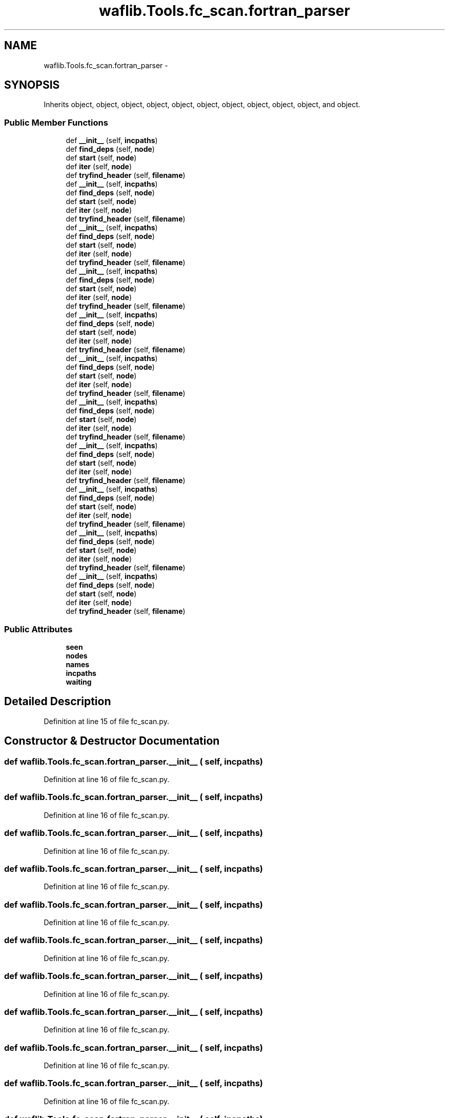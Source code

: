 .TH "waflib.Tools.fc_scan.fortran_parser" 3 "Thu Apr 28 2016" "Audacity" \" -*- nroff -*-
.ad l
.nh
.SH NAME
waflib.Tools.fc_scan.fortran_parser \- 
.SH SYNOPSIS
.br
.PP
.PP
Inherits object, object, object, object, object, object, object, object, object, object, and object\&.
.SS "Public Member Functions"

.in +1c
.ti -1c
.RI "def \fB__init__\fP (self, \fBincpaths\fP)"
.br
.ti -1c
.RI "def \fBfind_deps\fP (self, \fBnode\fP)"
.br
.ti -1c
.RI "def \fBstart\fP (self, \fBnode\fP)"
.br
.ti -1c
.RI "def \fBiter\fP (self, \fBnode\fP)"
.br
.ti -1c
.RI "def \fBtryfind_header\fP (self, \fBfilename\fP)"
.br
.ti -1c
.RI "def \fB__init__\fP (self, \fBincpaths\fP)"
.br
.ti -1c
.RI "def \fBfind_deps\fP (self, \fBnode\fP)"
.br
.ti -1c
.RI "def \fBstart\fP (self, \fBnode\fP)"
.br
.ti -1c
.RI "def \fBiter\fP (self, \fBnode\fP)"
.br
.ti -1c
.RI "def \fBtryfind_header\fP (self, \fBfilename\fP)"
.br
.ti -1c
.RI "def \fB__init__\fP (self, \fBincpaths\fP)"
.br
.ti -1c
.RI "def \fBfind_deps\fP (self, \fBnode\fP)"
.br
.ti -1c
.RI "def \fBstart\fP (self, \fBnode\fP)"
.br
.ti -1c
.RI "def \fBiter\fP (self, \fBnode\fP)"
.br
.ti -1c
.RI "def \fBtryfind_header\fP (self, \fBfilename\fP)"
.br
.ti -1c
.RI "def \fB__init__\fP (self, \fBincpaths\fP)"
.br
.ti -1c
.RI "def \fBfind_deps\fP (self, \fBnode\fP)"
.br
.ti -1c
.RI "def \fBstart\fP (self, \fBnode\fP)"
.br
.ti -1c
.RI "def \fBiter\fP (self, \fBnode\fP)"
.br
.ti -1c
.RI "def \fBtryfind_header\fP (self, \fBfilename\fP)"
.br
.ti -1c
.RI "def \fB__init__\fP (self, \fBincpaths\fP)"
.br
.ti -1c
.RI "def \fBfind_deps\fP (self, \fBnode\fP)"
.br
.ti -1c
.RI "def \fBstart\fP (self, \fBnode\fP)"
.br
.ti -1c
.RI "def \fBiter\fP (self, \fBnode\fP)"
.br
.ti -1c
.RI "def \fBtryfind_header\fP (self, \fBfilename\fP)"
.br
.ti -1c
.RI "def \fB__init__\fP (self, \fBincpaths\fP)"
.br
.ti -1c
.RI "def \fBfind_deps\fP (self, \fBnode\fP)"
.br
.ti -1c
.RI "def \fBstart\fP (self, \fBnode\fP)"
.br
.ti -1c
.RI "def \fBiter\fP (self, \fBnode\fP)"
.br
.ti -1c
.RI "def \fBtryfind_header\fP (self, \fBfilename\fP)"
.br
.ti -1c
.RI "def \fB__init__\fP (self, \fBincpaths\fP)"
.br
.ti -1c
.RI "def \fBfind_deps\fP (self, \fBnode\fP)"
.br
.ti -1c
.RI "def \fBstart\fP (self, \fBnode\fP)"
.br
.ti -1c
.RI "def \fBiter\fP (self, \fBnode\fP)"
.br
.ti -1c
.RI "def \fBtryfind_header\fP (self, \fBfilename\fP)"
.br
.ti -1c
.RI "def \fB__init__\fP (self, \fBincpaths\fP)"
.br
.ti -1c
.RI "def \fBfind_deps\fP (self, \fBnode\fP)"
.br
.ti -1c
.RI "def \fBstart\fP (self, \fBnode\fP)"
.br
.ti -1c
.RI "def \fBiter\fP (self, \fBnode\fP)"
.br
.ti -1c
.RI "def \fBtryfind_header\fP (self, \fBfilename\fP)"
.br
.ti -1c
.RI "def \fB__init__\fP (self, \fBincpaths\fP)"
.br
.ti -1c
.RI "def \fBfind_deps\fP (self, \fBnode\fP)"
.br
.ti -1c
.RI "def \fBstart\fP (self, \fBnode\fP)"
.br
.ti -1c
.RI "def \fBiter\fP (self, \fBnode\fP)"
.br
.ti -1c
.RI "def \fBtryfind_header\fP (self, \fBfilename\fP)"
.br
.ti -1c
.RI "def \fB__init__\fP (self, \fBincpaths\fP)"
.br
.ti -1c
.RI "def \fBfind_deps\fP (self, \fBnode\fP)"
.br
.ti -1c
.RI "def \fBstart\fP (self, \fBnode\fP)"
.br
.ti -1c
.RI "def \fBiter\fP (self, \fBnode\fP)"
.br
.ti -1c
.RI "def \fBtryfind_header\fP (self, \fBfilename\fP)"
.br
.ti -1c
.RI "def \fB__init__\fP (self, \fBincpaths\fP)"
.br
.ti -1c
.RI "def \fBfind_deps\fP (self, \fBnode\fP)"
.br
.ti -1c
.RI "def \fBstart\fP (self, \fBnode\fP)"
.br
.ti -1c
.RI "def \fBiter\fP (self, \fBnode\fP)"
.br
.ti -1c
.RI "def \fBtryfind_header\fP (self, \fBfilename\fP)"
.br
.in -1c
.SS "Public Attributes"

.in +1c
.ti -1c
.RI "\fBseen\fP"
.br
.ti -1c
.RI "\fBnodes\fP"
.br
.ti -1c
.RI "\fBnames\fP"
.br
.ti -1c
.RI "\fBincpaths\fP"
.br
.ti -1c
.RI "\fBwaiting\fP"
.br
.in -1c
.SH "Detailed Description"
.PP 
Definition at line 15 of file fc_scan\&.py\&.
.SH "Constructor & Destructor Documentation"
.PP 
.SS "def waflib\&.Tools\&.fc_scan\&.fortran_parser\&.__init__ ( self,  incpaths)"

.PP
Definition at line 16 of file fc_scan\&.py\&.
.SS "def waflib\&.Tools\&.fc_scan\&.fortran_parser\&.__init__ ( self,  incpaths)"

.PP
Definition at line 16 of file fc_scan\&.py\&.
.SS "def waflib\&.Tools\&.fc_scan\&.fortran_parser\&.__init__ ( self,  incpaths)"

.PP
Definition at line 16 of file fc_scan\&.py\&.
.SS "def waflib\&.Tools\&.fc_scan\&.fortran_parser\&.__init__ ( self,  incpaths)"

.PP
Definition at line 16 of file fc_scan\&.py\&.
.SS "def waflib\&.Tools\&.fc_scan\&.fortran_parser\&.__init__ ( self,  incpaths)"

.PP
Definition at line 16 of file fc_scan\&.py\&.
.SS "def waflib\&.Tools\&.fc_scan\&.fortran_parser\&.__init__ ( self,  incpaths)"

.PP
Definition at line 16 of file fc_scan\&.py\&.
.SS "def waflib\&.Tools\&.fc_scan\&.fortran_parser\&.__init__ ( self,  incpaths)"

.PP
Definition at line 16 of file fc_scan\&.py\&.
.SS "def waflib\&.Tools\&.fc_scan\&.fortran_parser\&.__init__ ( self,  incpaths)"

.PP
Definition at line 16 of file fc_scan\&.py\&.
.SS "def waflib\&.Tools\&.fc_scan\&.fortran_parser\&.__init__ ( self,  incpaths)"

.PP
Definition at line 16 of file fc_scan\&.py\&.
.SS "def waflib\&.Tools\&.fc_scan\&.fortran_parser\&.__init__ ( self,  incpaths)"

.PP
Definition at line 16 of file fc_scan\&.py\&.
.SS "def waflib\&.Tools\&.fc_scan\&.fortran_parser\&.__init__ ( self,  incpaths)"

.PP
Definition at line 16 of file fc_scan\&.py\&.
.SH "Member Function Documentation"
.PP 
.SS "def waflib\&.Tools\&.fc_scan\&.fortran_parser\&.find_deps ( self,  node)"

.PP
Definition at line 21 of file fc_scan\&.py\&.
.SS "def waflib\&.Tools\&.fc_scan\&.fortran_parser\&.find_deps ( self,  node)"

.PP
Definition at line 21 of file fc_scan\&.py\&.
.SS "def waflib\&.Tools\&.fc_scan\&.fortran_parser\&.find_deps ( self,  node)"

.PP
Definition at line 21 of file fc_scan\&.py\&.
.SS "def waflib\&.Tools\&.fc_scan\&.fortran_parser\&.find_deps ( self,  node)"

.PP
Definition at line 21 of file fc_scan\&.py\&.
.SS "def waflib\&.Tools\&.fc_scan\&.fortran_parser\&.find_deps ( self,  node)"

.PP
Definition at line 21 of file fc_scan\&.py\&.
.SS "def waflib\&.Tools\&.fc_scan\&.fortran_parser\&.find_deps ( self,  node)"

.PP
Definition at line 21 of file fc_scan\&.py\&.
.SS "def waflib\&.Tools\&.fc_scan\&.fortran_parser\&.find_deps ( self,  node)"

.PP
Definition at line 21 of file fc_scan\&.py\&.
.SS "def waflib\&.Tools\&.fc_scan\&.fortran_parser\&.find_deps ( self,  node)"

.PP
Definition at line 21 of file fc_scan\&.py\&.
.SS "def waflib\&.Tools\&.fc_scan\&.fortran_parser\&.find_deps ( self,  node)"

.PP
Definition at line 21 of file fc_scan\&.py\&.
.SS "def waflib\&.Tools\&.fc_scan\&.fortran_parser\&.find_deps ( self,  node)"

.PP
Definition at line 21 of file fc_scan\&.py\&.
.SS "def waflib\&.Tools\&.fc_scan\&.fortran_parser\&.find_deps ( self,  node)"

.PP
Definition at line 21 of file fc_scan\&.py\&.
.SS "def waflib\&.Tools\&.fc_scan\&.fortran_parser\&.iter ( self,  node)"

.PP
Definition at line 42 of file fc_scan\&.py\&.
.SS "def waflib\&.Tools\&.fc_scan\&.fortran_parser\&.iter ( self,  node)"

.PP
Definition at line 42 of file fc_scan\&.py\&.
.SS "def waflib\&.Tools\&.fc_scan\&.fortran_parser\&.iter ( self,  node)"

.PP
Definition at line 42 of file fc_scan\&.py\&.
.SS "def waflib\&.Tools\&.fc_scan\&.fortran_parser\&.iter ( self,  node)"

.PP
Definition at line 42 of file fc_scan\&.py\&.
.SS "def waflib\&.Tools\&.fc_scan\&.fortran_parser\&.iter ( self,  node)"

.PP
Definition at line 42 of file fc_scan\&.py\&.
.SS "def waflib\&.Tools\&.fc_scan\&.fortran_parser\&.iter ( self,  node)"

.PP
Definition at line 42 of file fc_scan\&.py\&.
.SS "def waflib\&.Tools\&.fc_scan\&.fortran_parser\&.iter ( self,  node)"

.PP
Definition at line 42 of file fc_scan\&.py\&.
.SS "def waflib\&.Tools\&.fc_scan\&.fortran_parser\&.iter ( self,  node)"

.PP
Definition at line 42 of file fc_scan\&.py\&.
.SS "def waflib\&.Tools\&.fc_scan\&.fortran_parser\&.iter ( self,  node)"

.PP
Definition at line 42 of file fc_scan\&.py\&.
.SS "def waflib\&.Tools\&.fc_scan\&.fortran_parser\&.iter ( self,  node)"

.PP
Definition at line 42 of file fc_scan\&.py\&.
.SS "def waflib\&.Tools\&.fc_scan\&.fortran_parser\&.iter ( self,  node)"

.PP
Definition at line 42 of file fc_scan\&.py\&.
.SS "def waflib\&.Tools\&.fc_scan\&.fortran_parser\&.start ( self,  node)"

.PP
Definition at line 37 of file fc_scan\&.py\&.
.SS "def waflib\&.Tools\&.fc_scan\&.fortran_parser\&.start ( self,  node)"

.PP
Definition at line 37 of file fc_scan\&.py\&.
.SS "def waflib\&.Tools\&.fc_scan\&.fortran_parser\&.start ( self,  node)"

.PP
Definition at line 37 of file fc_scan\&.py\&.
.SS "def waflib\&.Tools\&.fc_scan\&.fortran_parser\&.start ( self,  node)"

.PP
Definition at line 37 of file fc_scan\&.py\&.
.SS "def waflib\&.Tools\&.fc_scan\&.fortran_parser\&.start ( self,  node)"

.PP
Definition at line 37 of file fc_scan\&.py\&.
.SS "def waflib\&.Tools\&.fc_scan\&.fortran_parser\&.start ( self,  node)"

.PP
Definition at line 37 of file fc_scan\&.py\&.
.SS "def waflib\&.Tools\&.fc_scan\&.fortran_parser\&.start ( self,  node)"

.PP
Definition at line 37 of file fc_scan\&.py\&.
.SS "def waflib\&.Tools\&.fc_scan\&.fortran_parser\&.start ( self,  node)"

.PP
Definition at line 37 of file fc_scan\&.py\&.
.SS "def waflib\&.Tools\&.fc_scan\&.fortran_parser\&.start ( self,  node)"

.PP
Definition at line 37 of file fc_scan\&.py\&.
.SS "def waflib\&.Tools\&.fc_scan\&.fortran_parser\&.start ( self,  node)"

.PP
Definition at line 37 of file fc_scan\&.py\&.
.SS "def waflib\&.Tools\&.fc_scan\&.fortran_parser\&.start ( self,  node)"

.PP
Definition at line 37 of file fc_scan\&.py\&.
.SS "def waflib\&.Tools\&.fc_scan\&.fortran_parser\&.tryfind_header ( self,  filename)"

.PP
Definition at line 58 of file fc_scan\&.py\&.
.SS "def waflib\&.Tools\&.fc_scan\&.fortran_parser\&.tryfind_header ( self,  filename)"

.PP
Definition at line 58 of file fc_scan\&.py\&.
.SS "def waflib\&.Tools\&.fc_scan\&.fortran_parser\&.tryfind_header ( self,  filename)"

.PP
Definition at line 58 of file fc_scan\&.py\&.
.SS "def waflib\&.Tools\&.fc_scan\&.fortran_parser\&.tryfind_header ( self,  filename)"

.PP
Definition at line 58 of file fc_scan\&.py\&.
.SS "def waflib\&.Tools\&.fc_scan\&.fortran_parser\&.tryfind_header ( self,  filename)"

.PP
Definition at line 58 of file fc_scan\&.py\&.
.SS "def waflib\&.Tools\&.fc_scan\&.fortran_parser\&.tryfind_header ( self,  filename)"

.PP
Definition at line 58 of file fc_scan\&.py\&.
.SS "def waflib\&.Tools\&.fc_scan\&.fortran_parser\&.tryfind_header ( self,  filename)"

.PP
Definition at line 58 of file fc_scan\&.py\&.
.SS "def waflib\&.Tools\&.fc_scan\&.fortran_parser\&.tryfind_header ( self,  filename)"

.PP
Definition at line 58 of file fc_scan\&.py\&.
.SS "def waflib\&.Tools\&.fc_scan\&.fortran_parser\&.tryfind_header ( self,  filename)"

.PP
Definition at line 58 of file fc_scan\&.py\&.
.SS "def waflib\&.Tools\&.fc_scan\&.fortran_parser\&.tryfind_header ( self,  filename)"

.PP
Definition at line 58 of file fc_scan\&.py\&.
.SS "def waflib\&.Tools\&.fc_scan\&.fortran_parser\&.tryfind_header ( self,  filename)"

.PP
Definition at line 58 of file fc_scan\&.py\&.
.SH "Member Data Documentation"
.PP 
.SS "waflib\&.Tools\&.fc_scan\&.fortran_parser\&.incpaths"

.PP
Definition at line 20 of file fc_scan\&.py\&.
.SS "waflib\&.Tools\&.fc_scan\&.fortran_parser\&.names"

.PP
Definition at line 19 of file fc_scan\&.py\&.
.SS "waflib\&.Tools\&.fc_scan\&.fortran_parser\&.nodes"

.PP
Definition at line 18 of file fc_scan\&.py\&.
.SS "waflib\&.Tools\&.fc_scan\&.fortran_parser\&.seen"

.PP
Definition at line 17 of file fc_scan\&.py\&.
.SS "waflib\&.Tools\&.fc_scan\&.fortran_parser\&.waiting"

.PP
Definition at line 38 of file fc_scan\&.py\&.

.SH "Author"
.PP 
Generated automatically by Doxygen for Audacity from the source code\&.

